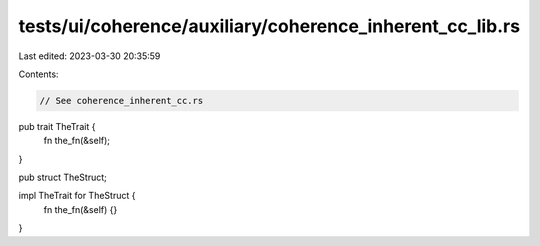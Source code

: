 tests/ui/coherence/auxiliary/coherence_inherent_cc_lib.rs
=========================================================

Last edited: 2023-03-30 20:35:59

Contents:

.. code-block:: rs

    // See coherence_inherent_cc.rs

pub trait TheTrait {
    fn the_fn(&self);
}

pub struct TheStruct;

impl TheTrait for TheStruct {
    fn the_fn(&self) {}
}


